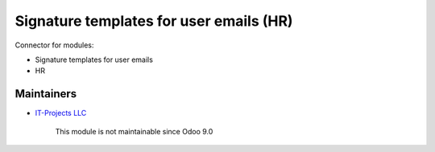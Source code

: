 Signature templates for user emails (HR)
========================================

Connector for modules:

* Signature templates for user emails
* HR

Maintainers
-----------
* `IT-Projects LLC <https://it-projects.info>`__

	  This module is not maintainable since Odoo 9.0
